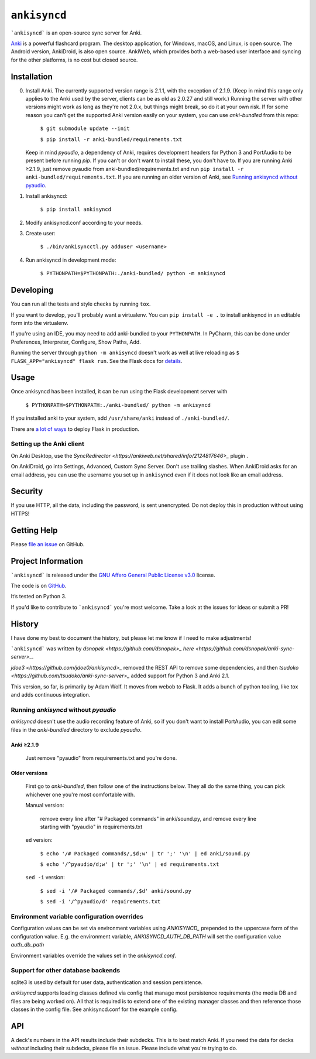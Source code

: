 =============
``ankisyncd``
=============

.. image:: https://img.shields.io/circleci/build/gh/adamwolf/anki-sync-server.svg
    :target: https://circleci.com/gh/adamwolf/anki-sync-server
    :alt: CI status including tests and code style

```ankisyncd``` is an open-source sync server for Anki.

`Anki <https://apps.ankiweb.net/>`_  is a powerful flashcard program. The desktop application, for Windows, macOS, and
Linux, is open source. The Android version, AnkiDroid, is also open source.  AnkiWeb, which provides both a web-based user interface and syncing for the other platforms, is no cost but closed source.

Installation
============

0. Install Anki. The currently supported version range is 2.1.1, with the
   exception of 2.1.9. (Keep in mind this range only applies to the Anki used by
   the server, clients can be as old as 2.0.27 and still work.) Running the server
   with other versions might work as long as they're not 2.0.x, but things might
   break, so do it at your own risk. If for some reason you can't get the supported
   Anki version easily on your system, you can use `anki-bundled` from this repo:

        ``$ git submodule update --init``

        ``$ pip install -r anki-bundled/requirements.txt``

   Keep in mind `pyaudio`, a dependency of Anki, requires development headers for
   Python 3 and PortAudio to be present before running `pip`. If you can't or
   don't want to install these, you don't have to.  If you are running Anki ≥2.1.9,
   just remove pyaudio from anki-bundled/requirements.txt and run ``pip install -r anki-bundled/requirements.txt``.  If you are running an
   older version of Anki, see `Running ankisyncd without pyaudio`_.

1. Install ankisyncd:

        ``$ pip install ankisyncd``

2. Modify ankisyncd.conf according to your needs.

3. Create user:

        ``$ ./bin/ankisyncctl.py adduser <username>``

4. Run ankisyncd in development mode:

        ``$ PYTHONPATH=$PYTHONPATH:./anki-bundled/ python -m ankisyncd``

Developing
==========

You can run all the tests and style checks by running ``tox``.

If you want to develop, you'll probably want a virtualenv.   You can ``pip install -e .`` to install ankisyncd in an editable form into the virtualenv.

If you're using an IDE, you may need to add anki-bundled to your ``PYTHONPATH``.
In PyCharm, this can be done under Preferences, Interpreter, Configure, Show Paths, Add.

Running the server through ``python -m ankisyncd`` doesn't work as well at live reloading as  ``$ FLASK_APP="ankisyncd" flask run``.  See the Flask docs for `details <http://flask.pocoo.org/docs/1.0/server/>`_.

Usage
=====

Once ankisyncd has been installed, it can be run using the Flask development server with

        ``$ PYTHONPATH=$PYTHONPATH:./anki-bundled/ python -m ankisyncd``

If you installed anki to your system, add ``/usr/share/anki`` instead of ``./anki-bundled/``.

There are `a lot of ways <http://flask.pocoo.org/docs/1.0/deploying/>`_ to deploy Flask in production.

Setting up the Anki client
--------------------------

On Anki Desktop, use the `SyncRedirector <https://ankiweb.net/shared/info/2124817646>_` plugin .

On AnkiDroid, go into Settings, Advanced, Custom Sync Server.  Don't use trailing slashes.  When AnkiDroid asks for an email address, you can use the username you set up in ``ankisyncd`` even if it does not look like an email address.

Security
========

If you use HTTP, all the data, including the password, is sent unencrypted.  Do not deploy this in production without using HTTPS!

Getting Help
============

Please `file an issue <https://github.com/adamwolf/anki-sync-server/issues>`_ on GitHub.

Project Information
===================

```ankisyncd``` is released under the
`GNU Affero General Public License v3.0 <https://choosealicense.com/licenses/agpl-3.0/>`_ license.

The code is on `GitHub <https://github.com/adamwolf/anki-sync-server>`_.

It’s tested on Python 3.

If you'd like to contribute to ```ankisyncd``` you're most welcome.   Take a look at the issues for ideas or submit a PR!

History
=======

I have done my best to document the history, but please let me know if I need to make adjustments!

```ankisyncd``` was written by `dsnopek <https://github.com/dsnopek>_` `here <https://github.com/dsnopek/anki-sync-server>_`.

`jdoe3 <https://github.com/jdoe0/ankisyncd>_` removed the REST API to remove some dependencies, and then `tsudoko <https://github.com/tsudoko/anki-sync-server>_` added support for Python 3 and Anki 2.1.

This version, so far, is primarily by Adam Wolf.  It moves from webob to Flask.  It adds a bunch of python tooling, like tox and adds continuous integration.

Running `ankisyncd` without `pyaudio`
-------------------------------------

`ankisyncd` doesn't use the audio recording feature of Anki, so if you don't
want to install PortAudio, you can edit some files in the `anki-bundled`
directory to exclude `pyaudio`.

Anki ≥2.1.9
^^^^^^^^^^^

    Just remove "pyaudio" from requirements.txt and you're done.

Older versions
^^^^^^^^^^^^^^

    First go to `anki-bundled`, then follow one of the instructions below. They all
    do the same thing, you can pick whichever one you're most comfortable with.

    Manual version:

        remove every line after "# Packaged commands" in anki/sound.py, and remove every line starting with "pyaudio" in requirements.txt

    ``ed`` version:

        ``$ echo '/# Packaged commands/,$d;w' | tr ';' '\n' | ed anki/sound.py``

        ``$ echo '/^pyaudio/d;w' | tr ';' '\n' | ed requirements.txt``

    ``sed -i`` version:

        ``$ sed -i '/# Packaged commands/,$d' anki/sound.py``

        ``$ sed -i '/^pyaudio/d' requirements.txt``


Environment variable configuration overrides
--------------------------------------------

Configuration values can be set via environment variables using `ANKISYNCD_` prepended
to the uppercase form of the configuration value. E.g. the environment variable,
`ANKISYNCD_AUTH_DB_PATH` will set the configuration value `auth_db_path`

Environment variables override the values set in the `ankisyncd.conf`.

Support for other database backends
-----------------------------------

sqlite3 is used by default for user data, authentication and session persistence.

`ankisyncd` supports loading classes defined via config that manage most
persistence requirements (the media DB and files are being worked on). All that is
required is to extend one of the existing manager classes and then reference those
classes in the config file. See ankisyncd.conf for the example config.

API
===
A deck's numbers in the API results include their subdecks. This is to best match
Anki. If you need the data for decks *without* including their subdecks, please
file an issue.  Please include what you're trying to do.
